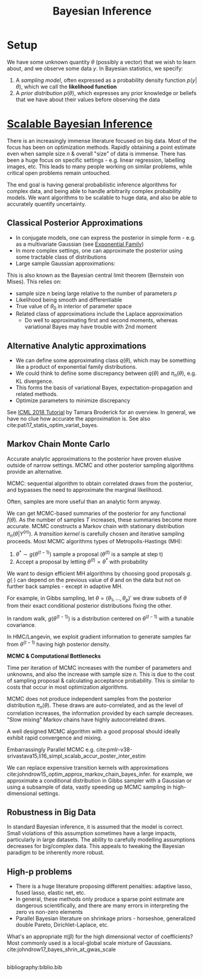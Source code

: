 :PROPERTIES:
:ID:       06635cd6-7ae1-4ba0-b82f-5a344871d94e
:END:
#+title: Bayesian Inference
#+hugo_tags: machine-learning

* Setup

We have some unknown quantity $\theta$ (possibly a vector) that we
wish to learn about, and we observe some data $y$. In Bayesian
statistics, we specify:

1. A /sampling model/, often expressed as a probability density
   function $p(y|\theta)$, which we call the *likelihood function*
2. A /prior distribution/ $p(\theta)$, which expresses any prior
   knowledge or beliefs that we have about their values before
   observing the data

* [[https://videoken.com/embed/0HXpnG_WnlI][Scalable Bayesian Inference]]

There is an increasingly immense literature focused on big data. Most
of the focus has been on optimization methods. Rapidly obtaining a
point estimate even when sample size $n$ & overall "size" of data is
immense. There has been a huge focus on specific settings - e.g.
linear regression, labelling images, etc. This leads to many people
working on similar problems, while critical open problems remain
untouched.

The end goal is having general probabilistic inference algorithms for
complex data, and being able to handle arbitrarily complex probability models.
We want algorithms to be scalable to huge data, and also be able to
accurately quantify uncertainty.

** Classical Posterior Approximations

- In conjugate models, one can express the posterior in simple form -
  e.g. as a multivariate Gaussian (see [[id:febdd0a2-2cab-43b9-b69d-032bde0c2bf3][Exponential Family]])
- In more complex settings, one can approximate the posterior using
  some tractable class of distributions
- Large sample Gaussian approximations:

\begin{equation}
  \pi_n(\theta|Y^{(n)}) \approx N(\hat{\mu}_s, \Sigma_n)
\end{equation}

This is also known as the Bayesian central limit theorem (Bernstein
von Mises). This relies on:
- sample size $n$ being large relative to the number of parameters
 $p$
- Likelihood being smooth and differentiable
- True value of $\theta_0$ in interior of parameter space
- Related class of approximations include the Laplace approximation
  - Do well to approximating first and second moments, whereas
    variational Bayes may have trouble with 2nd moment

** Alternative Analytic approximations
- We can define some approximating class $q(\theta)$, which may be
  something like a product of exponential family distributions.
- We could think to define some discrepancy between $q(\theta)$ and
  $\pi_n(\theta)$, e.g. KL divergence.
- This forms the basis of variational Bayes, expectation-propagation
  and related methods.
- Optimize parameters to minimize discrepancy

See [[http://www.tamarabroderick.com/tutorial_2018_icml.html][ICML 2018 Tutorial]] by Tamara Broderick for an overview. In
general, we have no clue how accurate the approximation is. See also
cite:pati17_statis_optim_variat_bayes.

** Markov Chain Monte Carlo
Accurate analytic approximations to the posterior have proven elusive
outside of narrow settings. MCMC and other posterior sampling
algorithms provide an alternative.

MCMC: sequential algorithm to obtain correlated draws from the
posterior, and bypasses the need to approximate the marginal
likelihood.

Often, samples are more useful than an analytic form anyway.

We can get MCMC-based summaries of the posterior for any functional
$f(\theta)$. As the number of samples $T$ increases, these summaries
become more accurate. MCMC constructs a Markov chain with stationary
distribution $\pi_n(\theta|Y^{(n)})$. A /transition kernel/ is carefully
chosen and iterative sampling proceeds. Most MCMC algorithms types of
Metropolis-Hastings (MH):

1. $\theta^* \sim g(\theta^{(t-1)})$ sample a proposal
   ($\theta^{(t)}$ is a sample at step t)
2. Accept a proposal by letting $\theta^{(t)} = \theta^*$ with
   probability

\begin{equation}
  \mathrm{min} \left(1, \frac{\pi(\theta^*)L(Y^{(n)}|\theta)}{\pi(\theta^{(t-1)})L(Y^{(n)}|\theta^{(t-1)})} \frac{g(\theta^{(t-1)})}{g(\theta^*)} \right)
\end{equation}

We want to design efficient MH algorithms by choosing good proposals
$g$. $g(\cdot)$ can depend on the previous value of $\theta$ and on
the data but not on further back samples - except in adaptive MH.

For example, in Gibbs sampling, let $\theta = (\theta_1, \dots,
\theta_p)'$ we draw subsets of $\theta$ from their exact conditional
posterior distributions fixing the other.

In random walk, $g(\theta^{(t-1)})$ is a distribution centered on
$\theta^{(t-1)}$ with a tunable covariance.

In HMC/Langevin, we exploit gradient information to generate samples
far from $\theta^{(t-1)}$ having high posterior density.

*MCMC & Computational Bottlenecks*

Time per iteration of MCMC increases with the number of parameters and
unknowns, and also the increase with sample size $n$. This is due to
the cost of sampling proposal & calculating acceptance probability.
This is similar to costs that occur in most optimization algorithms.

MCMC does not produce independent samples from the posterior
distribution $\pi_n(\theta)$. These draws are auto-correlated, and as the
level of correlation increases, the information provided by each
sample decreases. "Slow mixing" Markov chains have highly
autocorrelated draws. 

A well designed MCMC algorithm with a good proposal should ideally
exhibit rapid convergence and mixing.

Embarrassingly Parallel MCMC e.g. cite:pmlr-v38-srivastava15,li16_simpl_scalab_accur_poster_inter_estim

We can replace expensive transition kernels with approximations cite:johndrow15_optim_approx_markov_chain_bayes_infer. for
example, we approximate a conditional distribution in Gibbs sampler
with a Gaussian or using a subsample of data, vastly speeding up MCMC
sampling in high-dimensional settings. 

** Robustness in Big Data

In standard Bayesian inference, it is assumed that the model is
correct. Small violations of this assumption sometimes have a large
impacts, particularly in large datasets. The ability to carefully
modelling assumptions decreases for big/complex data. This appeals to
tweaking the Bayesian paradigm to be inherently more robust.

** High-p problems
- There is a huge literature proposing different penalties: adaptive
  lasso, fused lasso, elastic net, etc.
- In general, these methods only produce a sparse point estimate are
  dangerous scientifically, and there are many errors in interpreting
  the zero vs non-zero elements
- Parallel Bayesian literature on shrinkage priors - horseshoe,
  generalized double Pareto, Dirichlet-Laplace, etc.

What's an appropriate $\pi(\beta)$ for the high dimensional vector of
coefficients? Most commonly used is a local-global scale mixture of
Gaussians. cite:johndrow17_bayes_shrin_at_gwas_scale


** 
bibliography:biblio.bib
